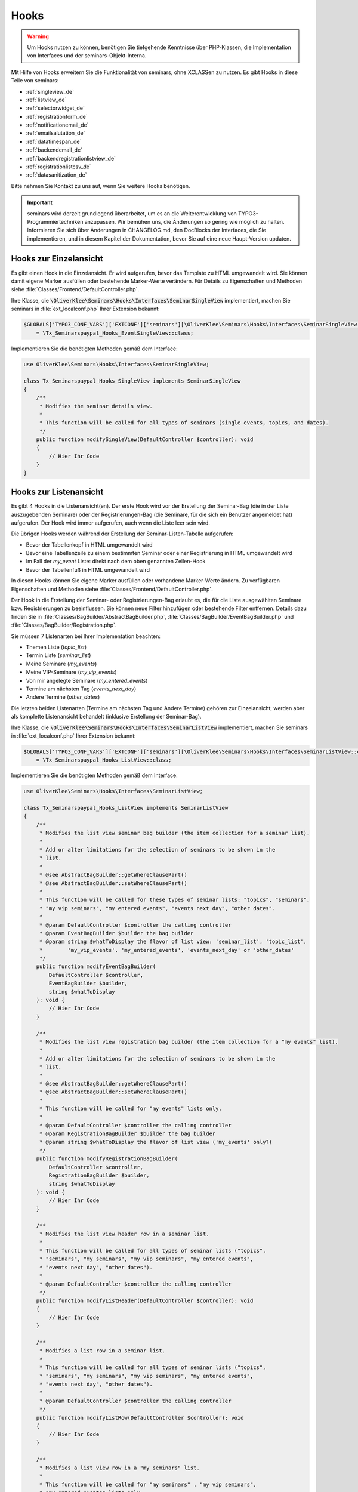 .. ==================================================
.. FOR YOUR INFORMATION
.. --------------------------------------------------
.. -*- coding: utf-8 -*- with BOM.

.. ==================================================
.. DEFINE SOME TEXTROLES
.. --------------------------------------------------
.. role::   underline
.. role::   typoscript(code)
.. role::   ts(typoscript)
   :class:  typoscript
.. role::   php(code)


Hooks
^^^^^

.. warning::
    Um Hooks nutzen zu können, benötigen Sie tiefgehende Kenntnisse über PHP-Klassen,
    die Implementation von Interfaces und der seminars-Objekt-Interna.

Mit Hilfe von Hooks erweitern Sie die Funktionalität von seminars, ohne XCLASSen zu nutzen.
Es gibt Hooks in diese Teile von seminars:

* :ref:`singleview_de`
* :ref:`listview_de`
* :ref:`selectorwidget_de`
* :ref:`registrationform_de`
* :ref:`notificationemail_de`
* :ref:`emailsalutation_de`
* :ref:`datatimespan_de`
* :ref:`backendemail_de`
* :ref:`backendregistrationlistview_de`
* :ref:`registrationlistcsv_de`
* :ref:`datasanitization_de`

Bitte nehmen Sie Kontakt zu uns auf, wenn Sie weitere Hooks benötigen.

.. important::
    seminars wird derzeit grundlegend überarbeitet, um es an die Weiterentwicklung von
    TYPO3-Programmiertechniken anzupassen. Wir bemühen uns, die Änderungen so gering wie möglich zu
    halten. Informieren Sie sich über Änderungen in CHANGELOG.md, den DocBlocks der Interfaces,
    die Sie implementieren, und in diesem Kapitel der Dokumentation, bevor Sie auf eine neue
    Haupt-Version updaten.

.. _singleview_de:

Hooks zur Einzelansicht
"""""""""""""""""""""""

Es gibt einen Hook in die Einzelansicht. Er wird aufgerufen, bevor das Template zu HTML
umgewandelt wird. Sie können damit eigene Marker ausfüllen oder bestehende Marker-Werte
verändern. Für Details zu Eigenschaften und Methoden siehe :file:`Classes/Frontend/DefaultController.php`.

Ihre Klasse, die :php:`\OliverKlee\Seminars\Hooks\Interfaces\SeminarSingleView` implementiert,
machen Sie seminars in :file:`ext_localconf.php` Ihrer Extension bekannt:

.. code-block:: php

    $GLOBALS['TYPO3_CONF_VARS']['EXTCONF']['seminars'][\OliverKlee\Seminars\Hooks\Interfaces\SeminarSingleView::class][]
        = \Tx_Seminarspaypal_Hooks_EventSingleView::class;

Implementieren Sie die benötigten Methoden gemäß dem Interface:

.. code-block:: php

    use OliverKlee\Seminars\Hooks\Interfaces\SeminarSingleView;

    class Tx_Seminarspaypal_Hooks_SingleView implements SeminarSingleView
    {
        /**
         * Modifies the seminar details view.
         *
         * This function will be called for all types of seminars (single events, topics, and dates).
         */
        public function modifySingleView(DefaultController $controller): void
        {
            // Hier Ihr Code
        }
    }

.. _listview_de:

Hooks zur Listenansicht
"""""""""""""""""""""""

Es gibt 4 Hooks in die Listenansicht(en). Der erste Hook wird vor der Erstellung der
Seminar-Bag (die in der Liste auszugebenden Seminare) oder der Registrierungen-Bag (die
Seminare, für die sich ein Benutzer angemeldet hat) aufgerufen. Der Hook wird immer aufgerufen,
auch wenn die Liste leer sein wird.

Die übrigen Hooks werden während der Erstellung der Seminar-Listen-Tabelle aufgerufen:

* Bevor der Tabellenkopf in HTML umgewandelt wird
* Bevor eine Tabellenzeile zu einem bestimmten Seminar oder einer Registrierung in HTML umgewandelt wird
* Im Fall der `my_event` Liste: direkt nach dem oben genannten Zeilen-Hook
* Bevor der Tabellenfuß in HTML umgewandelt wird

In diesen Hooks können Sie eigene Marker ausfüllen oder vorhandene Marker-Werte ändern. Zu
verfügbaren Eigenschaften und Methoden siehe :file:`Classes/Frontend/DefaultController.php`.

Der Hook in die Erstellung der Seminar- oder Registrierungen-Bag erlaubt es, die für die Liste
ausgewählten Seminare bzw. Reqistrierungen zu beeinflussen. Sie können neue Filter hinzufügen oder
bestehende Filter entfernen. Details dazu finden Sie in :file:`Classes/BagBuilder/AbstractBagBuilder.php`,
:file:`Classes/BagBuilder/EventBagBuilder.php` und :file:`Classes/BagBuilder/Registration.php`.

Sie müssen 7 Listenarten bei Ihrer Implementation beachten:

* Themen Liste (`topic_list`)
* Termin Liste (`seminar_list`)
* Meine Seminare (`my_events`)
* Meine VIP-Seminare (`my_vip_events`)
* Von mir angelegte Seminare (`my_entered_events`)
* Termine am nächsten Tag (`events_next_day`)
* Andere Termine (`other_dates`)

Die letzten beiden Listenarten (Termine am nächsten Tag und Andere Termine) gehören zur Einzelansicht,
werden aber als komplette Listenansicht behandelt (inklusive Erstellung der Seminar-Bag).

Ihre Klasse, die :php:`\OliverKlee\Seminars\Hooks\Interfaces\SeminarListView` implementiert,
machen Sie seminars in :file:`ext_localconf.php` Ihrer Extension bekannt:

.. code-block:: php

    $GLOBALS['TYPO3_CONF_VARS']['EXTCONF']['seminars'][\OliverKlee\Seminars\Hooks\Interfaces\SeminarListView::class][]
        = \Tx_Seminarspaypal_Hooks_ListView::class;

Implementieren Sie die benötigten Methoden gemäß dem Interface:

.. code-block:: php

    use OliverKlee\Seminars\Hooks\Interfaces\SeminarListView;

    class Tx_Seminarspaypal_Hooks_ListView implements SeminarListView
    {
        /**
         * Modifies the list view seminar bag builder (the item collection for a seminar list).
         *
         * Add or alter limitations for the selection of seminars to be shown in the
         * list.
         *
         * @see AbstractBagBuilder::getWhereClausePart()
         * @see AbstractBagBuilder::setWhereClausePart()
         *
         * This function will be called for these types of seminar lists: "topics", "seminars",
         * "my vip seminars", "my entered events", "events next day", "other dates".
         *
         * @param DefaultController $controller the calling controller
         * @param EventBagBuilder $builder the bag builder
         * @param string $whatToDisplay the flavor of list view: 'seminar_list', 'topic_list',
         *        'my_vip_events', 'my_entered_events', 'events_next_day' or 'other_dates'
         */
        public function modifyEventBagBuilder(
            DefaultController $controller,
            EventBagBuilder $builder,
            string $whatToDisplay
        ): void {
            // Hier Ihr Code
        }

        /**
         * Modifies the list view registration bag builder (the item collection for a "my events" list).
         *
         * Add or alter limitations for the selection of seminars to be shown in the
         * list.
         *
         * @see AbstractBagBuilder::getWhereClausePart()
         * @see AbstractBagBuilder::setWhereClausePart()
         *
         * This function will be called for "my events" lists only.
         *
         * @param DefaultController $controller the calling controller
         * @param RegistrationBagBuilder $builder the bag builder
         * @param string $whatToDisplay the flavor of list view ('my_events' only?)
         */
        public function modifyRegistrationBagBuilder(
            DefaultController $controller,
            RegistrationBagBuilder $builder,
            string $whatToDisplay
        ): void {
            // Hier Ihr Code
        }

        /**
         * Modifies the list view header row in a seminar list.
         *
         * This function will be called for all types of seminar lists ("topics",
         * "seminars", "my seminars", "my vip seminars", "my entered events",
         * "events next day", "other dates").
         *
         * @param DefaultController $controller the calling controller
         */
        public function modifyListHeader(DefaultController $controller): void
        {
            // Hier Ihr Code
        }

        /**
         * Modifies a list row in a seminar list.
         *
         * This function will be called for all types of seminar lists ("topics",
         * "seminars", "my seminars", "my vip seminars", "my entered events",
         * "events next day", "other dates").
         *
         * @param DefaultController $controller the calling controller
         */
        public function modifyListRow(DefaultController $controller): void
        {
            // Hier Ihr Code
        }

        /**
         * Modifies a list view row in a "my seminars" list.
         *
         * This function will be called for "my seminars" , "my vip seminars",
         * "my entered events" lists only.
         *
         * @param DefaultController $controller the calling controller
         */
        public function modifyMyEventsListRow(DefaultController $controller): void
        {
            // Hier Ihr Code
        }

        /**
         * Modifies the list view footer in a seminars list.
         *
         * This function will be called for all types of seminar lists ("topics",
         * "seminars", "my seminars", "my vip seminars", "my entered events",
         * "events next day", "other dates").
         *
         * @param DefaultController $controller the calling controller
         */
        public function modifyListFooter(DefaultController $controller): void
        {
            // Hier Ihr Code
        }
    }

.. _selectorwidget_de:

Hooks zum Selector-Widget
"""""""""""""""""""""""""

Es gibt einen Hook in das Selector-Widget der Listenansicht. Er wird aufgerufen,
bevor das Template zu HTML umgewandelt wird, wenn in der Listenansicht das
Selector-Widget aktiviert ist. Sie können damit eigene Marker befüllen oder
bestehende Marker-Werte verändern. Für Details zu Eigenschaften und Methoden
siehe :file:`Classes/Frontend/SelectorWidget.php`.

Ihre Klasse, die :php:`\OliverKlee\Seminars\Hooks\Interfaces\SeminarSelectorWidget` implementiert,
machen Sie seminars in :file:`ext_localconf.php` Ihrer Extension bekannt:

.. code-block:: php

    $GLOBALS['TYPO3_CONF_VARS']['EXTCONF']['seminars'][\OliverKlee\Seminars\Hooks\Interfaces\SeminarSelectorWidget::class][]
        = \Tx_Seminarspaypal_Hooks_EventSelectorWidget::class;

Implementieren Sie die benötigten Methoden gemäß dem Interface:

.. code-block:: php

    use OliverKlee\Seminars\Hooks\Interfaces\SeminarSelectorWidget;

    class Tx_Seminarspaypal_Hooks_EventSelectorWidget implements SeminarSelectorWidget
    {
        /**
         * Modifies the seminar widget, just before the subpart is fetched.
         *
         * This function will be called for all types of seminar lists, if `displaySearchFormFields` is configured for it.
         *
         * @param SelectorWidget $selectorWidget
         * @param EventBag $seminarBag the seminars used to create the selector widget
         */
        public function modifySelectorWidget(
            SelectorWidget $selectorWidget,
            EventBag $seminarBag
        ): void {
            // Hier Ihr Code
        }
    }

.. _registrationform_de:

Hooks zum Registrierungsformular
""""""""""""""""""""""""""""""""

Es gibt 3 Hooks in das Registrierungsformular:

* Bevor der Formularkopf in HTML umgewandelt wird
* Bevor das Formular selbst in HTML umgewandelt wird
* Bevor der Formularfuß in HTML umgewandelt wird

Im Formularkopf und -fuß können Sie eigene Marker ausfüllen oder vorhandene Marker-Werte ändern. Zu
verfügbaren Eigenschaften und Methoden dafür siehe :file:`Classes/Frontend/DefaultController.php`.

Das Registrierungsformular wird von einer eigenen PHP-Klasse erstellt: :file:`Classes/Frontend/RegistrationForm.php`.
Es bearbeitet sowohl Registrierung alsauch Abmeldung auf einer oder 2 Formularseiten gemäß der Konfiguration.
Je nachdem, auf welcher Seite man sich befindet bzw. ob es sich um eine Abmeldung handelt, sind bereits Formularwerte
eingetragen oder nicht. Wenn Sie eigene Formularfelder hinzufügen wollen, müssen Sie die Speicherung in die DB und das
Ausfüllen passend zu Seite und Status innerhalb des Registrierungs- bzw. Abmeldeprozesses behandeln. Eine Validierung
erfolgt bei Bedarf durch `mkforms` (nicht über diese Hooks).

Ihre Klasse, die :php:`\OliverKlee\Seminars\Hooks\Interfaces\SeminarRegistrationForm` implementiert,
machen Sie seminars in :file:`ext_localconf.php` Ihrer Extension bekannt:

.. code-block:: php

    $GLOBALS['TYPO3_CONF_VARS']['EXTCONF']['seminars'][\OliverKlee\Seminars\Hooks\Interfaces\SeminarRegistrationForm::class][]
        = \Tx_Seminarspaypal_Hooks_SeminarRegistrationForm::class;

Implementieren Sie die benötigten Methoden gemäß dem Interface:

.. code-block:: php

    use OliverKlee\Seminars\Hooks\Interfaces\SeminarRegistrationForm;

    class Tx_Seminarspaypal_Hooks_SeminarRegistrationForm implements SeminarRegistrationForm
    {
        /**
         * Modifies the header of the seminar registration form.
         *
         * @param DefaultController $controller the calling controller
         */
        public function modifyRegistrationHeader(DefaultController $controller): void
        {
            // Hier Ihr Code
        }

        /**
         * Modifies the seminar registration form.
         *
         * @param DefaultController $controller the calling controller
         * @param RegistrationForm $registrationEditor the registration form
         */
        public function modifyRegistrationForm(
            DefaultController $controller,
            RegistrationForm $registrationEditor
        ): void {
            // Hier Ihr Code
        }

        /**
         * Modifies the footer of the seminar registration form.
         *
         * @param DefaultController $controller the calling controller
         */
        public function modifyRegistrationFooter(DefaultController $controller): void
        {
            // Hier Ihr Code
        }
    }

.. _notificationemail_de:

Hooks zu den Emails der Registrierungsbenachrichtigungen
""""""""""""""""""""""""""""""""""""""""""""""""""""""""

Es gibt folgende Hooks in die Emails der Registrierungsbenachrichtigungen:

* bevor das Template für die Teilnehmer-Benachrichtigung in Plain-Text umgewandelt wird
* bevor das Template für die Teilnehmer-Benachrichtigung in HTML umgewandelt wird
* bevor die Teilnehmer-Benachrichtigung abgeschickt wird
* bevor die Benachrichtigung an die Organisatoren abgeschickt wird
* bevor zusätzliche Statusinformationen an die Organisatoren abgeschickt werden

In den Template-Hooks können Sie eigene Marker ausfüllen oder vorhandene Marker-Werte ändern. Zu
verfügbaren Eigenschaften und Methoden dafür siehe :file:`Classes/Model/Registration.php`.
Der Plain-Text-Hook wird immer aufgerufen, denn eine HTML-Email enthält auch eine Plain-Text-Version.
Der HTML-Hook wird nur aufgerufen, wenn auch HTML-Emails versandt werden.

Die übrigen Hooks erlauben das Verändern des gesamten `Mail`-Objektes (z.B. Absender- oder
Empfänger-Adressen, Betreffzeile oder den gesamten Body).  Zu verfügbaren Eigenschaften und Methoden
siehe :file:`Classes/Mail.php` aus der Extension `oelib`.

Ihre Klasse, die :php:`\OliverKlee\Seminars\Hooks\Interfaces\RegistrationEmail` implementiert,
machen Sie seminars in :file:`ext_localconf.php` Ihrer Extension bekannt:

.. code-block:: php

    $GLOBALS['TYPO3_CONF_VARS']['EXTCONF']['seminars'][\OliverKlee\Seminars\Hooks\Interfaces\RegistrationEmail::class][]
        = \Tx_Seminarspaypal_Hooks_RegistrationEmail::class;

Implementieren Sie die benötigten Methoden gemäß dem Interface:

.. code-block:: php

    use OliverKlee\Seminars\Hooks\Interfaces\RegistrationEmail;

    class Tx_Seminarspaypal_Hooks_RegistrationEmail implements RegistrationEmail
    {
        /**
         * Modifies the attendee "Thank you" email just before it is sent.
         *
         * You may modify the recipient or the sender as well as the subject and the body of the email.
         *
         * @param string $emailReason Possible values:
         *          - confirmation
         *          - confirmationOnUnregistration
         *          - confirmationOnRegistrationForQueue
         *          - confirmationOnQueueUpdate
         */
        public function modifyAttendeeEmail(
            MailMessage $email,
            Registration $registration,
            string $emailReason
        ): void {
            // Hier Ihr Code
        }

        /**
         * Modifies the attendee "Thank you" email body just before the subpart is rendered to plain text.
         *
         * This method is called for every confirmation email, even if HTML emails are configured.
         * The body of a HTML email always contains a plain text version, too.
         *
         * You may modify or set marker values in the template.
         *
         * @param Registration $registration
         * @param string $emailReason Possible values:
         *          - confirmation
         *          - confirmationOnUnregistration
         *          - confirmationOnRegistrationForQueue
         *          - confirmationOnQueueUpdate
         */
        public function modifyAttendeeEmailBodyPlainText(
            Template $emailTemplate,
            Registration $registration,
            string $emailReason
        ): void {
            // Hier Ihr Code
        }

        /**
         * Modifies the attendee "Thank you" email body just before the subpart is rendered to HTML.
         *
         * This method is called only, if HTML emails are configured for confirmation emails.
         *
         * You may modify or set marker values in the template.
         *
         * @param Registration $registration
         * @param string $emailReason Possible values:
         *          - confirmation
         *          - confirmationOnUnregistration
         *          - confirmationOnRegistrationForQueue
         *          - confirmationOnQueueUpdate
         */
        public function modifyAttendeeEmailBodyHtml(
            Template $emailTemplate,
            Registration $registration,
            string $emailReason
        ): void {
            // Hier Ihr Code
        }

        /**
         * Modifies the organizer notification email just before it is sent.
         *
         * You may modify the recipient or the sender as well as the subject and the body of the email.
         *
         * @param string $emailReason Possible values:
         *        - notification
         *        - notificationOnUnregistration
         *        - notificationOnRegistrationForQueue
         *        - notificationOnQueueUpdate
         */
        public function modifyOrganizerEmail(
            MailMessage $email,
            Registration $registration,
            string $emailReason
        ): void {
            // Hier Ihr Code
        }

        /**
         * Modifies the organizer additional notification email just before it is sent.
         *
         * You may modify the recipient or the sender as well as the subject and the body of the email.
         *
         * @param string $emailReason Possible values:
         *          - 'EnoughRegistrations' if the event has enough attendances
         *          - 'IsFull' if the event is fully booked
         *          see RegistrationManager::getReasonForNotification()
         */
        public function modifyAdditionalEmail(
            MailMessage $email,
            Registration $registration,
            string $emailReason
        ): void {
            // Hier Ihr Code
        }
    }

.. _emailsalutation_de:

Hooks for the salutation in all e-mails to the attendees
""""""""""""""""""""""""""""""""""""""""""""""""""""""""

It is also possible to extend the salutation used in the e-mails with
the following hook:

- modifySalutation for tx\_seminars\_EmailSaluation which is called just
  before the salutation is returned by getSalutation

To use this hook, you need to create a class with a method named
modifySalutation. The method in your class should expect two
parameters. The first one is a reference to an array with the following
structure:

array('dear' => String, 'title' => String, 'name' => String)

The second parameter is an user object FrontEndUser.

Your class then needs to be included and registered like in this
example:

.. code-block:: php

   // register my hook objects
   $GLOBALS['TYPO3_CONF_VARS']['EXTCONF']['seminars']['modifyEmailSalutation'][] = \MyVendor\MyExt\Hooks\ModifySalutationHook::class;


.. _datatimespan_de:

Hooks zur Erstellung Datums- und Zeitspannen
""""""""""""""""""""""""""""""""""""""""""""

Es gibt Hooks in die Erstellung der Datums- und Zeitspannen der Seminare. Wenn an irgendeiner Stelle
eine Datums- oder Zeitspanne ausgegeben werden soll, werden diese Hooks aufgerufen und erlauben das
Anpassen der Zusammensetzung. Für die Standard-Zusammensetzung siehe
:file:`Classes/OldModel/AbstractTimeSpan.php`.

Ihre Klasse, die :php:`\OliverKlee\Seminars\Hooks\Interfaces\DateTimeSpan` implementiert,
machen Sie seminars in :file:`ext_localconf.php` Ihrer Extension bekannt:

.. code-block:: php

    $GLOBALS['TYPO3_CONF_VARS']['EXTCONF']['seminars'][\OliverKlee\Seminars\Hooks\Interfaces\DateTimeSpan::class][]
        = \Tx_Seminarspaypal_Hooks_DateTimeSpan::class;

Implementieren Sie die benötigten Methoden gemäß dem Interface:

.. code-block:: php

    use OliverKlee\Seminars\Hooks\Interfaces\DateTimeSpan;

    class Tx_Seminarspaypal_Hooks_DateTimeSpan implements DateTimeSpan
    {
        /**
         * Modifies the date span string.
         *
         * This allows modifying the assembly of start and end date to the date span.
         * E.g., for Hungarian: '01.-03.01.2019' -> '2019.01.01.-03.'.
         *
         * The date format for the date parts are configured in TypoScript (`dateFormatYMD` etc.).
         * Get them from `$dateTimeSpan->getConfValueString('dateFormatYMD')` etc. The event
         * dates are also retrievable:
         * `$beginDateTime = $dateTimeSpan->getBeginDateAsTimestamp();`
         * `$endDateTime = $dateTimeSpan->getEndDateAsTimestamp();`
         *
         * @param string $dateSpan the date span produced by `AbstractTimeSpan::getDate()`
         * @param AbstractTimeSpan $dateTimeSpan the date provider
         * @param string $dash the glue used by `AbstractTimeSpan::getDate()` (may be HTML encoded)
         *
         * @return string the modified date span to use
         */
        public function modifyDateSpan(
            string $dateSpan,
            AbstractTimeSpan $dateTimeSpan,
            string $dash
        ): string
        {
            // Hier Ihr Code
        }

        /**
         * Modifies the time span string.
         *
         * This allows modifying the assembly of start and end time to the time span.
         * E.g., for Hungarian: '9:00-10:30' -> '9:00tol 10:30ban'.
         *
         * The time format for the time parts is configured in TypoScript (`timeFormat`).
         * Get it from `$dateTimeSpan->getConfValueString('timeFormat')`. The event
         * times are also retrievable:
         * `$beginDateTime = $dateTimeSpan->getBeginDateAsTimestamp();`
         * `$endDateTime = $dateTimeSpan->getEndDateAsTimestamp();`
         *
         * @param string $timeSpan the time span produced by `AbstractTimeSpan::getTime()`
         * @param AbstractTimeSpan $dateTimeSpan the date provider
         * @param string $dash the glue used by `AbstractTimeSpan::getTime()` (may be HTML encoded)
         *
         * @return string the modified time span to use
         */
        public function modifyTimeSpan(
            string $timeSpan,
            AbstractTimeSpan $dateTimeSpan,
            string $dash
        ): string
        {
            // Hier Ihr Code
        }
    }

.. _backendemail_de:

Hooks for the e-mails sent from the back-end module
"""""""""""""""""""""""""""""""""""""""""""""""""""

The hook classes need to be registered and written like this:

.. code-block:: php

   $GLOBALS['TYPO3_CONF_VARS']['EXTCONF']['seminars']['backEndModule'][]
         = \tx_seminarspaypal_Hooks_BackEndModule::class;

It's used like this:

.. code-block:: php

   class BackEndModuleHook implements BackEndModule {
        /**
         * Modifies the general e-mail sent via the back-end module.
         *
         * Note: This hook does not get called yet. It is just here so the interface
         * is finalized.
         *
         * @param Registration $registration
         *        the registration to which the e-mail refers
         * @param Mail $eMail the e-mail that will be sent
        */
        public function modifyGeneralEmail(Registration $registration, Mail $eMail): void {…}

         /**
         * Modifies the confirmation e-mail sent via the back-end module.
         *
         * @param Registration $registration
         *        the registration to which the e-mail refers
         * @param Mail $eMail the e-mail that will be sent
         */
        public function modifyConfirmEmail(Registration $registration, Mail $eMail): void {…}

         /**
        * Modifies the cancelation e-mail sent via the back-end module.
        *
        * Note: This hook does not get called yet. It is just here so the interface
        * is finalized.
        *
        * @param Registration $registration
        *        the registration to which the e-mail refers
        * @param Mail $eMail the e-mail that will be sent
        */
        public function modifyCancelEmail(Registration $registration, Mail $eMail): void {…}

.. _backendregistrationlistview_de:

Hooks zur Backend-Registrierungsliste
"""""""""""""""""""""""""""""""""""""

Es gibt 3 Hooks in die Backend-Registrierungsliste. Die Hooks werden während der Erstellung der
Backend-Registrierungsliste aufgerufen:

* bevor der Tabellenkopf in HTML umgewandelt wird
* bevor eine Tabellenzeile zu einer Registrierung in HTML umgewandelt wird
* bevor der Tabellenfuß in HTML umgewandelt wird

In diesen Hooks können Sie eigene Marker befüllen oder vorhandene Marker-Werte ändern. Zu
verfügbaren Eigenschaften und Methoden siehe :file:`Classes/Model/Registration.php` aus
`seminars` und :file:`Classes/Template.php` aus der Extension `oelib`.

Sie müssen 2 Listenarten bei Ihrer Implementation beachten:

* Liste regulärer Registrierungen (`REGULAR_REGISTRATIONS`)
* Liste der Registrierungen in der Warteschlange (`REGISTRATIONS_ON_QUEUE`)

Ihre Klasse, die :php:`\OliverKlee\Seminars\Hooks\Interfaces\BackendRegistrationListView` implementiert,
machen Sie seminars in :file:`ext_localconf.php` Ihrer Extension bekannt:

.. code-block:: php

    $GLOBALS['TYPO3_CONF_VARS']['EXTCONF']['seminars'][\OliverKlee\Seminars\Hooks\Interfaces\BackendRegistrationListView::class][]
        = \Tx_Seminarspaypal_Hooks_BackendRegistrationListView::class;

Implementieren Sie die benötigten Methoden gemäß dem Interface:

.. code-block:: php

    use OliverKlee\Seminars\Hooks\Interfaces\BackendRegistrationListView;

    class Tx_Seminarspaypal_Hooks_BackendRegistrationListView implements BackendRegistrationListView
    {
        /**
         * Modifies the list row template content just before it is rendered to HTML.
         *
         * This method is called once per list row, but the row may appear in the list of regular registrations or the
         * list of registrations on queue. Check $registrationsToShow (can be one of
         * `::REGISTRATIONS_ON_QUEUE` and `::REGULAR_REGISTRATIONS`) to distinguish.
         *
         * @param Registration $registration
         *        the registration the row is made from
         * @param Template $template the template that will be used to create the registration list
         * @param int $registrationsToShow
         *        the type of registration shown in the list
         */
        public function modifyListRow(
            Registration $registration,
            Template $template,
            int $registrationsToShow
        ): void {
            // Hier Ihr Code
        }

        /**
         * Modifies the list heading template content just before it is rendered to HTML.
         *
         * This method is called twice per list: First for the list of regular registrations, then for the list of
         * registrations on queue. Check $registrationsToShow (can be one of
         * `::REGISTRATIONS_ON_QUEUE` and `::REGULAR_REGISTRATIONS`) to distinguish.
         *
         * @param RegistrationBag $registrationBag
         *        the registrationBag the heading is made for
         * @param Template $template the template that will be used to create the registration list
         * @param int $registrationsToShow
         *        the type of registration shown in the list
         */
        public function modifyListHeader(
            RegistrationBag $registrationBag,
            Template $template,
            int $registrationsToShow
        ): void {
            // Hier Ihr Code
        }

        /**
         * Modifies the complete list template content just before it is rendered to HTML.
         *
         * This method is called twice per list: First for the list of regular registrations, then for the list of
         * registrations on queue. Check $registrationsToShow (can be one of
         * `::REGISTRATIONS_ON_QUEUE` and `::REGULAR_REGISTRATIONS`) to distinguish.
         *
         * @param RegistrationBag $registrationBag
         *        the registrationBag the table is made for
         * @param Template $template the template that will be used to create the registration list
         * @param int $registrationsToShow
         *        the type of registration shown in the list
         */
        public function modifyList(
            RegistrationBag $registrationBag,
            Template $template,
            int $registrationsToShow
        ): void {
            // Hier Ihr Code
        }
    }

.. _registrationlistcsv_de:

Hooks in die CSV-Generierung der Registrierungsliste
""""""""""""""""""""""""""""""""""""""""""""""""""""

Es gibt einen Hook in die CSV-Generierung der Registrierungsliste, um das erzeugte CSV
zu verändern.

Machen Sie seminars Ihre Klasse, die :php:`\OliverKlee\Seminars\Hooks\Interfaces\RegistrationListCsv`
implementiert, in :file:`ext_localconf.php` Ihrer Extension bekannt:

.. code-block:: php

    $GLOBALS['TYPO3_CONF_VARS']['EXTCONF']['seminars'][\OliverKlee\Seminars\Hooks\Interfaces\RegistrationListCsv::class][]
        = \Tx_Seminarspaypal_Hooks_RegistrationListCsv::class;

Implementieren Sie die benötigten Methoden gemäß dem Interface:

.. code-block:: php

    use OliverKlee\Seminars\Hooks\Interfaces\RegistrationListCsv;

    class Tx_Seminarspaypal_Hooks_RegistrationListCsv implements RegistrationListCsv
    {
        /**
         * Modifies the rendered CSV string.
         *
         * This allows modifying the complete CSV text right before it is delivered.
         *
         * @param string $csv the CSV text produced by `AbstractRegistrationListView::render()`
         * @param AbstractRegistrationListView $registrationList the CSV data provider
         *
         * @return string the modified CSV text to use
         */
        public function modifyCsv(string $csv, AbstractRegistrationListView $registrationList): string
        {
            // Hier Ihr Code
        }
    }

.. _datasanitization_de:

Hooks zur Datenbereinigung bei der TCE-Validierung
""""""""""""""""""""""""""""""""""""""""""""""""""

Es gibt einen Hook in den Data-Handler, um bei der TCE-Validierung (vor dem Speichern einer
Veranstaltung) zusätzliche Bedingungen zu prüfen und eigene dynamische Anpassungen der Daten
vorzunehmen (z.B. Registrierung-Deadline = Beginn-Datum minus 14 Tage).

Das Verfahren der TCE-Validierung ist von TYPO3 vorgegeben. `seminars` erhält dabei die Formular-Daten
aus dem FlexForm des Content-Elements und speichert nötige Änderungen der eingetragenen Werte in die
Datenbank.

Machen Sie seminars Ihre Klasse, die :php:`\OliverKlee\Seminars\Hooks\Interfaces\DataSanitization`
implementiert, in :file:`ext_localconf.php` Ihrer Extension bekannt:

.. code-block:: php

    $GLOBALS['TYPO3_CONF_VARS']['EXTCONF']['seminars'][\OliverKlee\Seminars\Hooks\Interfaces\DataSanitization::class][]
        = \Tx_Seminarspaypal_Hooks_DataSanitization::class;

Implementieren Sie die benötigten Methoden gemäß dem Interface:

.. code-block:: php

    use OliverKlee\Seminars\Hooks\Interfaces\DataSanitization;

    class Tx_Seminarspaypal_Hooks_DataSanitization implements DataSanitization
    {
        /**
         * Sanitizes event data values.
         *
         * The TCE form event values need to be sanitized when storing them into the
         * database. Check the values with additional constraints and provide the modified
         * values to use back in a returned array.
         *
         * @param int $uid
         * @param mixed[] $data the events data as stored in database
         *
         * @return mixed[] the data to change, [] for no changes
         */
        public function sanitizeEventData(int $uid, array $data): array
        {
            // Hier Ihr Code
        }
    }
